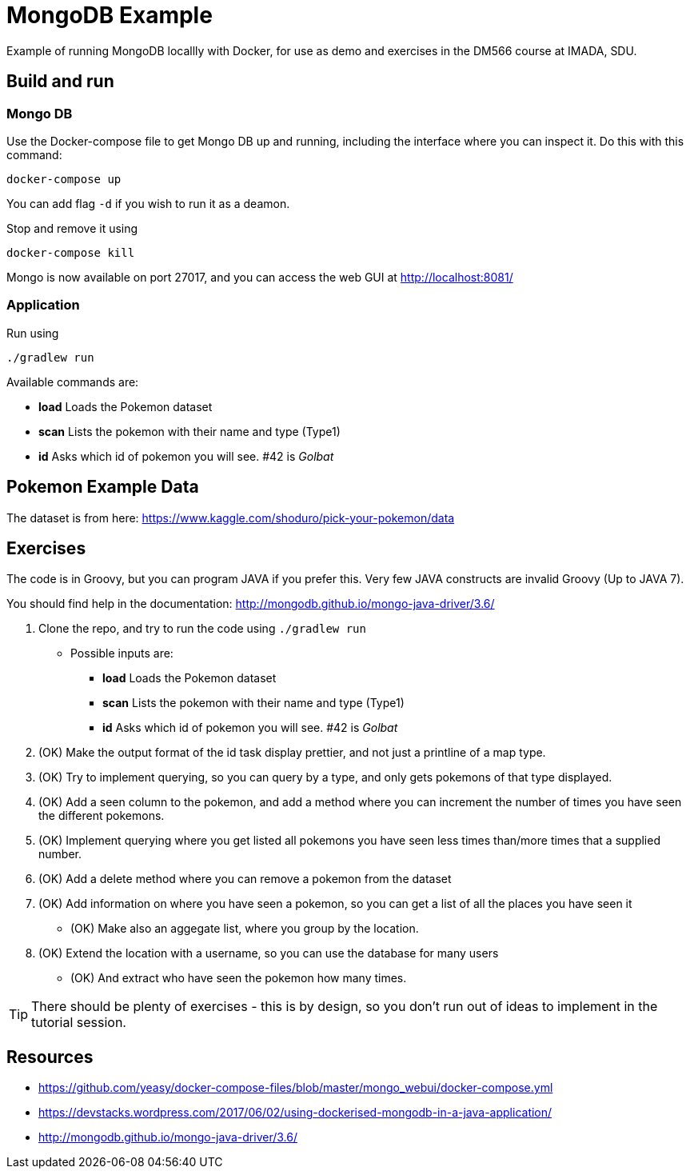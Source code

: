 = MongoDB Example

Example of running MongoDB locallly with Docker, for use as demo and exercises in the DM566 course at IMADA, SDU.

== Build and run

=== Mongo DB

Use the Docker-compose file to get Mongo DB up and running, including the interface where you can inspect it. Do this with this command:

 docker-compose up

You can add flag `-d` if you wish to run it as a deamon.

Stop and remove it using

 docker-compose kill

Mongo is now available on port 27017, and you can access the web GUI at http://localhost:8081/

=== Application

Run using

 ./gradlew run

Available commands are:

* *load* Loads the Pokemon dataset
* *scan* Lists the pokemon with their name and type (Type1)
* *id* Asks which id of pokemon you will see. #42 is _Golbat_


== Pokemon Example Data

The dataset is from here: https://www.kaggle.com/shoduro/pick-your-pokemon/data

== Exercises

The code is in Groovy, but you can program JAVA if you prefer this. Very few JAVA constructs are invalid Groovy (Up to JAVA 7).

You should find help in the documentation: http://mongodb.github.io/mongo-java-driver/3.6/

. Clone the repo, and try to run the code using `./gradlew run`
** Possible inputs are:
*** *load* Loads the Pokemon dataset
*** *scan* Lists the pokemon with their name and type (Type1)
*** *id* Asks which id of pokemon you will see. #42 is _Golbat_
. (OK) Make the output format of the id task display prettier, and not just a printline of a map type.
. (OK) Try to implement querying, so you can query by a type, and only gets pokemons of that type displayed.
. (OK) Add a seen column to the pokemon, and add a method where you can increment the number of times you have seen the different pokemons.
. (OK) Implement querying where you get listed all pokemons you have seen less times than/more times that a supplied number.
. (OK) Add a delete method where you can remove a pokemon from the dataset
. (OK) Add information on where you have seen a pokemon, so you can get a list of all the places you have seen it
** (OK) Make also an aggegate list, where you group by the location.
. (OK) Extend the location with a username, so you can use the database for many users
** (OK) And extract who have seen the pokemon how many times.

TIP: There should be plenty of exercises - this is by design, so you don't run out of ideas to implement in the tutorial session.


== Resources

* https://github.com/yeasy/docker-compose-files/blob/master/mongo_webui/docker-compose.yml
* https://devstacks.wordpress.com/2017/06/02/using-dockerised-mongodb-in-a-java-application/
* http://mongodb.github.io/mongo-java-driver/3.6/